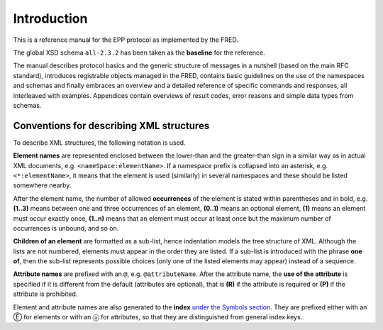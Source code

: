 
.. _FRED-EPPRef-Intro:

Introduction
============

This is a reference manual for the EPP protocol as implemented by the FRED.

The global XSD schema ``all-2.3.2`` has been taken as the **baseline** for the reference.

The manual describes protocol basics and the generic structure of messages
in a nutshell (based on the main RFC standard), introduces registrable objects
managed in the FRED, contains basic guidelines on the use of the namespaces
and schemas and finally embraces an overview and a detailed reference
of specific commands and responses, all interleaved with examples.
Appendices contain overviews of result codes, error reasons and simple data
types from schemas.



Conventions for describing XML structures
-------------------------------------------------

To describe XML structures, the following notation is used.

**Element names** are represented enclosed between the lower-than
and the greater-than sign in a similar way as in actual XML documents,
e.g. ``<nameSpace:elementName>``. If a namespace prefix is collapsed
into an asterisk, e.g. ``<*:elementName>``, it means that the element is used
(similarly) in several namespaces and these should be listed somewhere nearby.

After the element name, the number of allowed
**occurrences** of the element is stated within parentheses and in bold,
e.g. **(1..3)** means between one and three occurrences of an element,
**(0..1)** means an optional element,
**(1)** means an element must occur exactly once,
**(1..n)** means that an element must occur at least once
but the maximum number of occurrences is unbound, and so on.

**Children of an element** are formatted as a sub-list, hence indentation models
the tree structure of XML. Although the lists are not numbered, elements must
appear in the order they are listed. If a sub-list is introduced with the phrase
**one of**, then the sub-list represents possible choices (only one of the
listed elements may appear) instead of a sequence.

**Attribute names** are prefixed with an ``@``, e.g. ``@attributeName``.
After the attribute name, the **use of the attribute** is specified
if it is different from the default (attributes are optional), that is
**(R)** if the attribute is required or **(P)** if the attribute is prohibited.

Element and attribute names are also generated to the **index**
`under the Symbols section <../../genindex.html#Symbols>`_.
They are prefixed either with an Ⓔ for elements
or with an ⓐ for attributes, so that they are distinguished
from general index keys.
